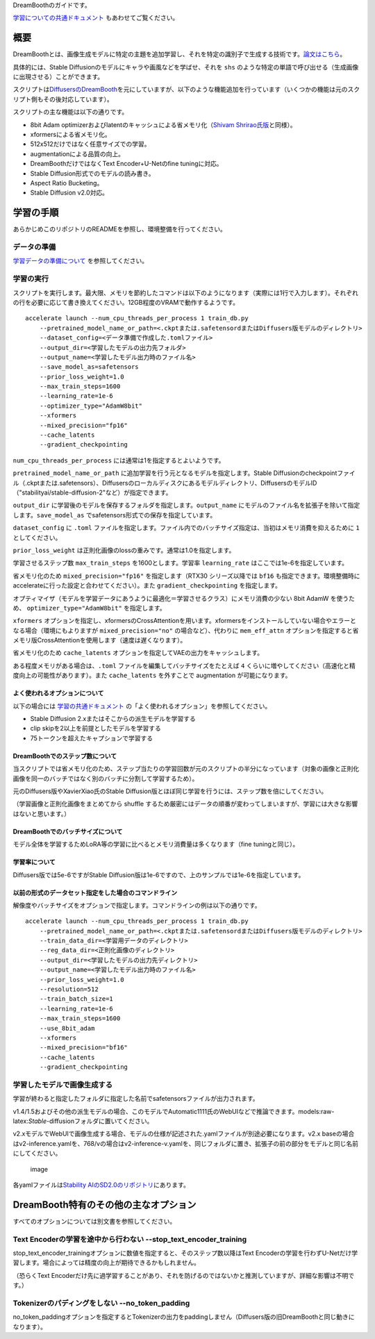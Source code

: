 DreamBoothのガイドです。

.. _dreambooth:


`学習についての共通ドキュメント <./train_README-ja.md>`__
もあわせてご覧ください。

概要
====

DreamBoothとは、画像生成モデルに特定の主題を追加学習し、それを特定の識別子で生成する技術です。\ `論文はこちら <https://arxiv.org/abs/2208.12242>`__\ 。

具体的には、Stable Diffusionのモデルにキャラや画風などを学ばせ、それを
``shs``
のような特定の単語で呼び出せる（生成画像に出現させる）ことができます。

スクリプトは\ `DiffusersのDreamBooth <https://github.com/huggingface/diffusers/tree/main/examples/dreambooth>`__\ を元にしていますが、以下のような機能追加を行っています（いくつかの機能は元のスクリプト側もその後対応しています）。

スクリプトの主な機能は以下の通りです。

-  8bit Adam
   optimizerおよびlatentのキャッシュによる省メモリ化（\ `Shivam
   Shrirao氏版 <https://github.com/ShivamShrirao/diffusers/tree/main/examples/dreambooth>`__\ と同様）。
-  xformersによる省メモリ化。
-  512x512だけではなく任意サイズでの学習。
-  augmentationによる品質の向上。
-  DreamBoothだけではなくText Encoder+U-Netのfine tuningに対応。
-  Stable Diffusion形式でのモデルの読み書き。
-  Aspect Ratio Bucketing。
-  Stable Diffusion v2.0対応。

学習の手順
==========

あらかじめこのリポジトリのREADMEを参照し、環境整備を行ってください。

データの準備
------------

`学習データの準備について <./train_README-ja.md>`__ を参照してください。

学習の実行
----------

スクリプトを実行します。最大限、メモリを節約したコマンドは以下のようになります（実際には1行で入力します）。それぞれの行を必要に応じて書き換えてください。12GB程度のVRAMで動作するようです。

::

    accelerate launch --num_cpu_threads_per_process 1 train_db.py 
        --pretrained_model_name_or_path=<.ckptまたは.safetensordまたはDiffusers版モデルのディレクトリ> 
        --dataset_config=<データ準備で作成した.tomlファイル> 
        --output_dir=<学習したモデルの出力先フォルダ>  
        --output_name=<学習したモデル出力時のファイル名> 
        --save_model_as=safetensors 
        --prior_loss_weight=1.0 
        --max_train_steps=1600 
        --learning_rate=1e-6 
        --optimizer_type="AdamW8bit" 
        --xformers 
        --mixed_precision="fp16" 
        --cache_latents 
        --gradient_checkpointing

``num_cpu_threads_per_process`` には通常は1を指定するとよいようです。

``pretrained_model_name_or_path``
に追加学習を行う元となるモデルを指定します。Stable
Diffusionのcheckpointファイル（.ckptまたは.safetensors）、Diffusersのローカルディスクにあるモデルディレクトリ、DiffusersのモデルID（"stabilityai/stable-diffusion-2"など）が指定できます。

``output_dir``
に学習後のモデルを保存するフォルダを指定します。\ ``output_name``
にモデルのファイル名を拡張子を除いて指定します。\ ``save_model_as``
でsafetensors形式での保存を指定しています。

``dataset_config`` に ``.toml``
ファイルを指定します。ファイル内でのバッチサイズ指定は、当初はメモリ消費を抑えるために
``1`` としてください。

``prior_loss_weight``
は正則化画像のlossの重みです。通常は1.0を指定します。

学習させるステップ数 ``max_train_steps`` を1600とします。学習率
``learning_rate`` はここでは1e-6を指定しています。

省メモリ化のため ``mixed_precision="fp16"`` を指定します（RTX30
シリーズ以降では ``bf16``
も指定できます。環境整備時にaccelerateに行った設定と合わせてください）。また
``gradient_checkpointing`` を指定します。

オプティマイザ（モデルを学習データにあうように最適化＝学習させるクラス）にメモリ消費の少ない
8bit AdamW を使うため、 ``optimizer_type="AdamW8bit"`` を指定します。

``xformers``
オプションを指定し、xformersのCrossAttentionを用います。xformersをインストールしていない場合やエラーとなる場合（環境にもよりますが
``mixed_precision="no"`` の場合など）、代わりに ``mem_eff_attn``
オプションを指定すると省メモリ版CrossAttentionを使用します（速度は遅くなります）。

省メモリ化のため ``cache_latents``
オプションを指定してVAEの出力をキャッシュします。

ある程度メモリがある場合は、\ ``.toml``
ファイルを編集してバッチサイズをたとえば ``4``
くらいに増やしてください（高速化と精度向上の可能性があります）。また
``cache_latents`` を外すことで augmentation が可能になります。

よく使われるオプションについて
~~~~~~~~~~~~~~~~~~~~~~~~~~~~~~

以下の場合には `学習の共通ドキュメント <./train_README-ja.md>`__
の「よく使われるオプション」を参照してください。

-  Stable Diffusion 2.xまたはそこからの派生モデルを学習する
-  clip skipを2以上を前提としたモデルを学習する
-  75トークンを超えたキャプションで学習する

DreamBoothでのステップ数について
~~~~~~~~~~~~~~~~~~~~~~~~~~~~~~~~

当スクリプトでは省メモリ化のため、ステップ当たりの学習回数が元のスクリプトの半分になっています（対象の画像と正則化画像を同一のバッチではなく別のバッチに分割して学習するため）。

元のDiffusers版やXavierXiao氏のStable
Diffusion版とほぼ同じ学習を行うには、ステップ数を倍にしてください。

（学習画像と正則化画像をまとめてから shuffle
するため厳密にはデータの順番が変わってしまいますが、学習には大きな影響はないと思います。）

DreamBoothでのバッチサイズについて
~~~~~~~~~~~~~~~~~~~~~~~~~~~~~~~~~~

モデル全体を学習するためLoRA等の学習に比べるとメモリ消費量は多くなります（fine
tuningと同じ）。

学習率について
~~~~~~~~~~~~~~

Diffusers版では5e-6ですがStable
Diffusion版は1e-6ですので、上のサンプルでは1e-6を指定しています。

以前の形式のデータセット指定をした場合のコマンドライン
~~~~~~~~~~~~~~~~~~~~~~~~~~~~~~~~~~~~~~~~~~~~~~~~~~~~~~

解像度やバッチサイズをオプションで指定します。コマンドラインの例は以下の通りです。

::

    accelerate launch --num_cpu_threads_per_process 1 train_db.py 
        --pretrained_model_name_or_path=<.ckptまたは.safetensordまたはDiffusers版モデルのディレクトリ> 
        --train_data_dir=<学習用データのディレクトリ> 
        --reg_data_dir=<正則化画像のディレクトリ> 
        --output_dir=<学習したモデルの出力先ディレクトリ> 
        --output_name=<学習したモデル出力時のファイル名> 
        --prior_loss_weight=1.0 
        --resolution=512 
        --train_batch_size=1 
        --learning_rate=1e-6 
        --max_train_steps=1600 
        --use_8bit_adam 
        --xformers 
        --mixed_precision="bf16" 
        --cache_latents
        --gradient_checkpointing

学習したモデルで画像生成する
----------------------------

学習が終わると指定したフォルダに指定した名前でsafetensorsファイルが出力されます。

v1.4/1.5およびその他の派生モデルの場合、このモデルでAutomatic1111氏のWebUIなどで推論できます。models:raw-latex:`\Stable`-diffusionフォルダに置いてください。

v2.xモデルでWebUIで画像生成する場合、モデルの仕様が記述された.yamlファイルが別途必要になります。v2.x
baseの場合はv2-inference.yamlを、768/vの場合はv2-inference-v.yamlを、同じフォルダに置き、拡張子の前の部分をモデルと同じ名前にしてください。

.. figure:: https://user-images.githubusercontent.com/52813779/210776915-061d79c3-6582-42c2-8884-8b91d2f07313.png
   :alt: image

   image

各yamlファイルは\ `Stability
AIのSD2.0のリポジトリ <https://github.com/Stability-AI/stablediffusion/tree/main/configs/stable-diffusion>`__\ にあります。

DreamBooth特有のその他の主なオプション
======================================

すべてのオプションについては別文書を参照してください。

Text Encoderの学習を途中から行わない --stop\_text\_encoder\_training
--------------------------------------------------------------------

stop\_text\_encoder\_trainingオプションに数値を指定すると、そのステップ数以降はText
Encoderの学習を行わずU-Netだけ学習します。場合によっては精度の向上が期待できるかもしれません。

（恐らくText
Encoderだけ先に過学習することがあり、それを防げるのではないかと推測していますが、詳細な影響は不明です。）

Tokenizerのパディングをしない --no\_token\_padding
--------------------------------------------------

no\_token\_paddingオプションを指定するとTokenizerの出力をpaddingしません（Diffusers版の旧DreamBoothと同じ動きになります）。

.. raw:: html

   <!-- 
   bucketing（後述）を利用しかつaugmentation（後述）を使う場合の例は以下のようになります。

   ```
   accelerate launch --num_cpu_threads_per_process 8 train_db.py 
       --pretrained_model_name_or_path=<.ckptまたは.safetensordまたはDiffusers版モデルのディレクトリ> 
       --train_data_dir=<学習用データのディレクトリ> 
       --reg_data_dir=<正則化画像のディレクトリ> 
       --output_dir=<学習したモデルの出力先ディレクトリ> 
       --resolution=768,512 
       --train_batch_size=20 --learning_rate=5e-6 --max_train_steps=800 
       --use_8bit_adam --xformers --mixed_precision="bf16" 
       --save_every_n_epochs=1 --save_state --save_precision="bf16" 
       --logging_dir=logs 
       --enable_bucket --min_bucket_reso=384 --max_bucket_reso=1280 
       --color_aug --flip_aug --gradient_checkpointing --seed 42
   ```


   -->
